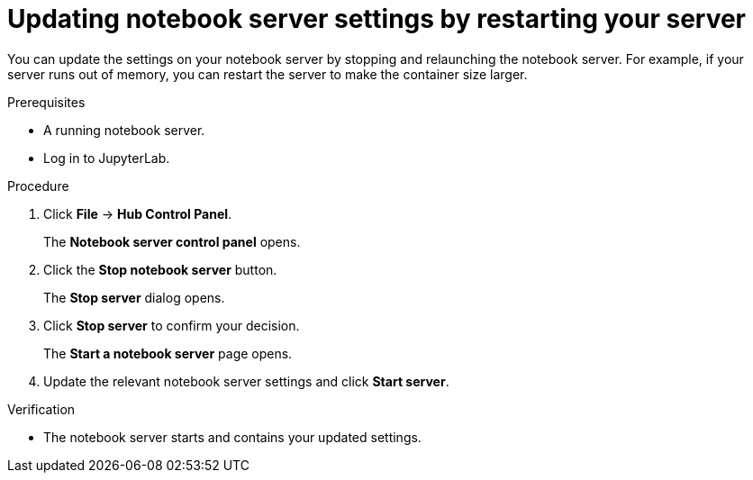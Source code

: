 :_module-type: PROCEDURE
//pv2hash: 27b84eb2-ec2f-4a25-b2b7-c9865e24167e

[id="updating-notebook-server-settings-by-restarting-your-server_{context}"]
= Updating notebook server settings by restarting your server

[role='_abstract']
You can update the settings on your notebook server by stopping and relaunching the notebook server. For example, if your server runs out of memory, you can restart the server to make the container size larger.

.Prerequisites
* A running notebook server.
* Log in to JupyterLab.

.Procedure
. Click *File* -> *Hub Control Panel*.
+
The *Notebook server control panel* opens.
. Click the *Stop notebook server* button.
+
The *Stop server* dialog opens.
. Click *Stop server* to confirm your decision.
+
The *Start a notebook server* page opens.
. Update the relevant notebook server settings and click *Start server*.

.Verification
* The notebook server starts and contains your updated settings.
